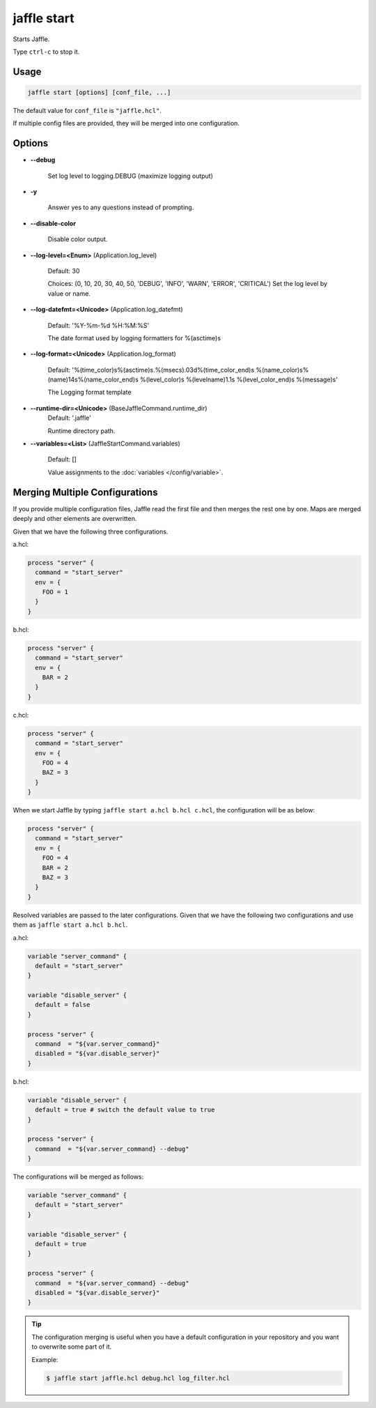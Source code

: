 ============
jaffle start
============

Starts Jaffle.

Type ``ctrl-c`` to stop it.

Usage
=====

.. code-block:: sh

    jaffle start [options] [conf_file, ...]

The default value for ``conf_file`` is ``"jaffle.hcl"``.

If multiple config files are provided, they will be merged into one configuration.

Options
=======

- **--debug**

    Set log level to logging.DEBUG (maximize logging output)

- **-y**

    Answer yes to any questions instead of prompting.

- **--disable-color**

    Disable color output.

- **--log-level=<Enum>** (Application.log_level)

    Default: 30

    Choices: (0, 10, 20, 30, 40, 50, 'DEBUG', 'INFO', 'WARN', 'ERROR', 'CRITICAL')
    Set the log level by value or name.

- **--log-datefmt=<Unicode>** (Application.log_datefmt)

    Default: '%Y-%m-%d %H:%M:%S'

    The date format used by logging formatters for %(asctime)s

- **--log-format=<Unicode>** (Application.log_format)

    Default: '%(time_color)s%(asctime)s.%(msecs).03d%(time_color_end)s %(name_color)s%(name)14s%(name_color_end)s %(level_color)s %(levelname)1.1s %(level_color_end)s %(message)s'

    The Logging format template

- **--runtime-dir=<Unicode>** (BaseJaffleCommand.runtime_dir)
    Default: '.jaffle'

    Runtime directory path.

- **--variables=<List>** (JaffleStartCommand.variables)

    Default: []

    Value assignments to the :doc:`variables </config/variable>`.

.. _merging_multiple_configurations:

Merging Multiple Configurations
===============================

If you provide multiple configuration files, Jaffle read the first file and then merges the rest one by one. Maps are merged deeply and other elements are overwritten.

Given that we have the following three configurations.

a.hcl:

.. code-block:: hcl

    process "server" {
      command = "start_server"
      env = {
        FOO = 1
      }
    }

b.hcl:

.. code-block:: hcl

    process "server" {
      command = "start_server"
      env = {
        BAR = 2
      }
    }

c.hcl:

.. code-block:: hcl

    process "server" {
      command = "start_server"
      env = {
        FOO = 4
        BAZ = 3
      }
    }

.. code-block:: sh

When we start Jaffle by typing ``jaffle start a.hcl b.hcl c.hcl``, the configuration will be as below:

.. code-block:: hcl

    process "server" {
      command = "start_server"
      env = {
        FOO = 4
        BAR = 2
        BAZ = 3
      }
    }

Resolved variables are passed to the later configurations. Given that we have the following two configurations and use them as ``jaffle start a.hcl b.hcl``.

a.hcl:

.. code-block:: hcl

    variable "server_command" {
      default = "start_server"
    }

    variable "disable_server" {
      default = false
    }

    process "server" {
      command  = "${var.server_command}"
      disabled = "${var.disable_server}"
    }

b.hcl:

.. code-block:: hcl

    variable "disable_server" {
      default = true # switch the default value to true
    }

    process "server" {
      command  = "${var.server_command} --debug"
    }

The configurations will be merged as follows:

.. code-block:: hcl

    variable "server_command" {
      default = "start_server"
    }

    variable "disable_server" {
      default = true
    }

    process "server" {
      command  = "${var.server_command} --debug"
      disabled = "${var.disable_server}"
    }

.. tip::

   The configuration merging is useful when you have a default configuration in your repository and you want to overwrite some part of it.

   Example:

   .. code-block:: sh

       $ jaffle start jaffle.hcl debug.hcl log_filter.hcl
